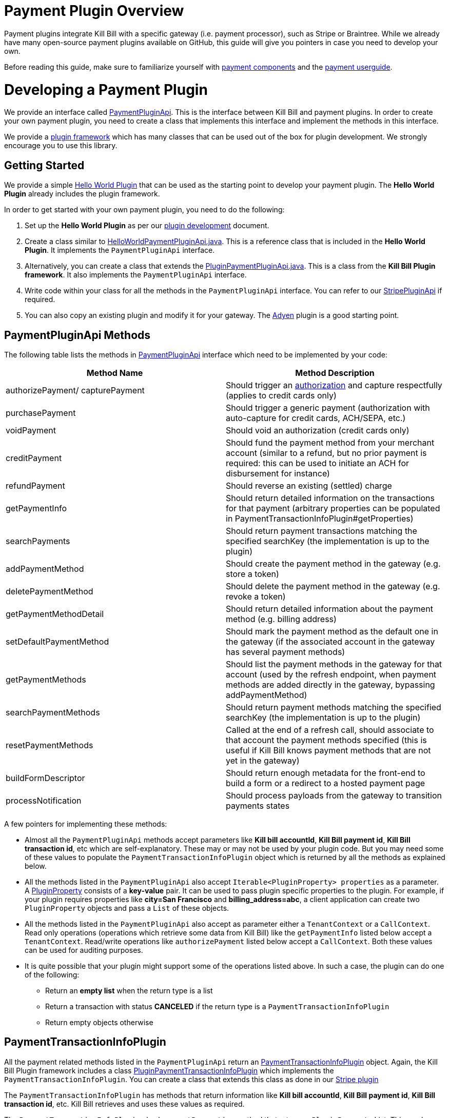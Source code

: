 = Payment Plugin Overview

Payment plugins integrate Kill Bill with a specific gateway (i.e. payment processor), such as Stripe or Braintree. While we already have many open-source payment plugins available on GitHub, this guide will give you pointers in case you need to develop your own.

Before reading this guide, make sure to familiarize yourself with https://docs.killbill.io/latest/userguide_subscription.html#components-payment[payment components] and the https://docs.killbill.io/latest/userguide_payment.html[payment userguide].

= Developing a Payment Plugin

We provide an interface called https://github.com/killbill/killbill-plugin-api/blob/master/payment/src/main/java/org/killbill/billing/payment/plugin/api/PaymentPluginApi.java[PaymentPluginApi]. This is the interface between Kill Bill and payment plugins. In order to create your own payment plugin, you need to create a class that implements this interface and implement the methods in this interface.

We provide a https://github.com/killbill/killbill-plugin-framework-java[plugin framework] which has many classes that can be used out of the box for plugin development. We strongly encourage you to use this library.  

== Getting Started

We provide a simple https://github.com/killbill/killbill-hello-world-java-plugin[Hello World Plugin] that can be used as the starting point to develop your payment plugin. 
The *Hello World Plugin* already includes the plugin framework. 

In order to get started with your own payment plugin, you need to do the following:

. Set up the *Hello World Plugin* as per our https://docs.killbill.io/latest/plugin_development.html#_java_plugins[plugin development] document.

. Create a class similar to https://github.com/killbill/killbill-hello-world-java-plugin/blob/719779b1ea25c14928e92996b6aa21cc9bf8d4fe/src/main/java/org/killbill/billing/plugin/helloworld/HelloWorldPaymentPluginApi.java[HelloWorldPaymentPluginApi.java]. This is a reference class that is included in the *Hello World Plugin*. It implements the `PaymentPluginApi` interface.

. Alternatively, you can create a class that extends the https://github.com/killbill/killbill-plugin-framework-java/blob/6bc92fa3f7f091304499fb78df901ecb03fdaf47/src/main/java/org/killbill/billing/plugin/api/payment/PluginPaymentPluginApi.java[PluginPaymentPluginApi.java]. This is a class from the *Kill Bill Plugin framework*. It also implements the `PaymentPluginApi` interface.
. Write code within your class for all the methods in the `PaymentPluginApi` interface. You can refer to our https://github.com/killbill/killbill-stripe-plugin/blob/657482f82949f08d4d317be8eb159855e7aad6f7/src/main/java/org/killbill/billing/plugin/stripe/StripePaymentPluginApi.java[StripePluginApi] if required.

. You can also copy an existing plugin and modify it for your gateway. The https://github.com/killbill/killbill-adyen-plugin[Adyen] plugin is a good starting point.


== PaymentPluginApi Methods

The following table lists the methods in https://github.com/killbill/killbill-plugin-api/blob/master/payment/src/main/java/org/killbill/billing/payment/plugin/api/PaymentPluginApi.java[PaymentPluginApi] interface which need to be implemented by your code:

|===
|Method Name | Method Description

|authorizePayment/ capturePayment
|Should trigger an https://en.wikipedia.org/wiki/Authorization_hold[authorization] and capture respectfully (applies to credit cards only)
|purchasePayment
|Should trigger a generic payment (authorization with auto-capture for credit cards, ACH/SEPA, etc.)
|voidPayment
|Should void an authorization (credit cards only)
|creditPayment
|Should fund the payment method from your merchant account (similar to a refund, but no prior payment is required: this can be used to initiate an ACH for disbursement for instance)
|refundPayment
|Should reverse an existing (settled) charge
|getPaymentInfo
|Should return detailed information on the transactions for that payment (arbitrary properties can be populated in PaymentTransactionInfoPlugin#getProperties)
|searchPayments
|Should return payment transactions matching the specified searchKey (the implementation is up to the plugin)
|addPaymentMethod
|Should create the payment method in the gateway (e.g. store a token)
|deletePaymentMethod
|Should delete the payment method in the gateway (e.g. revoke a token)
|getPaymentMethodDetail
|Should return detailed information about the payment method (e.g. billing address)
|setDefaultPaymentMethod
|Should mark the payment method as the default one in the gateway (if the associated account in the gateway has several payment methods)
|getPaymentMethods
|Should list the payment methods in the gateway for that account (used by the refresh endpoint, when payment methods are added directly in the gateway, bypassing addPaymentMethod)
|searchPaymentMethods
|Should return payment methods matching the specified searchKey (the implementation is up to the plugin)
|resetPaymentMethods
|Called at the end of a refresh call, should associate to that account the payment methods specified (this is useful if Kill Bill knows payment methods that are not yet in the gateway)
|buildFormDescriptor
|Should return enough metadata for the front-end to build a form or a redirect to a hosted payment page
|processNotification
|Should process payloads from the gateway to transition payments states
|===

A few pointers for implementing these methods:

* Almost all the `PaymentPluginApi` methods accept parameters like *Kill bill accountId*, *Kill Bill payment id*, *Kill Bill transaction id*, etc which are self-explanatory. These may or may not be used by your plugin code. But you may need some of these values to populate the `PaymentTransactionInfoPlugin` object which is returned by all the methods as explained below. 

* All the methods listed in the `PaymentPluginApi` also accept `Iterable<PluginProperty> properties` as a parameter. A https://github.com/killbill/killbill-api/blob/4ae1c343a593de937415e21feecb9f5405037fa3/src/main/java/org/killbill/billing/payment/api/PluginProperty.java[PluginProperty] consists of a *key-value* pair. It can be used to pass plugin specific properties to the plugin. For example, if your plugin requires properties like *city=San Francisco* and *billing_address=abc*, a client application can create two `PluginProperty` objects and pass a `List` of these objects.

* All the methods listed in the `PaymentPluginApi` also accept as parameter either a `TenantContext` or a `CallContext`.  Read only operations (operations which retrieve some data from Kill Bill) like the `getPaymentInfo` listed below accept a `TenantContext`. Read/write operations like `authorizePayment` listed below accept a `CallContext`. Both these values can be used for auditing purposes. 

* It is quite possible that your plugin might support some of the operations listed above. In such a case, the plugin can do one of the following:

** Return an *empty list* when the return type is a list 
** Return a transaction with status *CANCELED* if the return type is a `PaymentTransactionInfoPlugin` 
** Return empty objects otherwise

== PaymentTransactionInfoPlugin 


All the payment related methods listed in the `PaymentPluginApi` return an https://github.com/killbill/killbill-api/blob/4ae1c343a593de937415e21feecb9f5405037fa3/src/main/java/org/killbill/billing/payment/plugin/api/PaymentTransactionInfoPlugin.java[PaymentTransactionInfoPlugin] object. Again, the Kill Bill Plugin framework includes a class https://github.com/killbill/killbill-plugin-framework-java/blob/46d94fbeb1cf089aa04e62cfecf751ca47032023/src/main/java/org/killbill/billing/plugin/api/payment/PluginPaymentTransactionInfoPlugin.java[ PluginPaymentTransactionInfoPlugin] which implements the `PaymentTransactionInfoPlugin`. You can create a class that extends this class as done in our https://github.com/killbill/killbill-stripe-plugin/blob/657482f82949f08d4d317be8eb159855e7aad6f7/src/main/java/org/killbill/billing/plugin/stripe/StripePaymentTransactionInfoPlugin.java[Stripe plugin]

The `PaymentTransactionInfoPlugin` has methods that return information like *Kill bill accountId*, *Kill Bill payment id*, *Kill Bill transaction id*, etc. Kill Bill retrieves and uses these values as required.

The  `PaymentTransactionInfoPlugin` also has a `getProperties` method that returns a `PluginProperty` List. This can be used to return plugin specific properties to the client API 

In addition, the `PaymentTransactionInfoPlugin` has a `getStatus` method that returns an  https://github.com/killbill/killbill-api/blob/4ae1c343a593de937415e21feecb9f5405037fa3/src/main/java/org/killbill/billing/payment/plugin/api/PaymentPluginStatus.java[PaymentPluginStatus].  It is very important to correctly populate the status type. The following table elaborates how the status should be populated:

|===
|Status | Status Description

|PROCESSED
|Indicates that the payment is successful
|ERROR
|Indicates that the payment is rejected by the gateway (insufficient funds, fails AVS check, fraud detected, etc.)
|PENDING
|Indicates that the payment requires a completion step (3D-S verification, HPP, etc.)
|CANCELED
|Indicates that the gateway wasn't contacted (DNS error, SSL handshake error, socket connect timeout, etc.)
|UNDEFINED
|Should be used for all other cases (socket read timeout, 500 returned, etc.)
|===


Kill Bill has a https://docs.killbill.io/latest/userguide_payment.html#_janitor[Janitor] system in place that attempts to fix *PENDING* and *UNKNOWN* states . It polls the plugin via `PaymentPluginApi#getPaymentInfo` method. If the plugin subsequently returns *PROCESSED*, the Janitor updates the internal payment state as well as invoice balance, etc.) accordingly

The Janitor matches the internal transactions against plugin transactions via the *transaction id*: make sure `PaymentTransactionInfoPlugin#getKbTransactionPaymentId` is correctly implemented.

You should try to avoid *UNDEFINED* as much as possible, because it is the only case where Kill Bill cannot retry payments (since the payment may or may not have happened).



